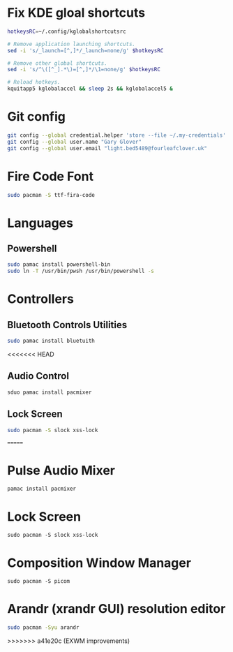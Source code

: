 #+PROPERTY: header-args:bash :tangle ./install_exwm.sh :mkdirp yes
* Fix KDE gloal shortcuts
#+begin_src bash
  hotkeysRC=~/.config/kglobalshortcutsrc

  # Remove application launching shortcuts.
  sed -i 's/_launch=[^,]*/_launch=none/g' $hotkeysRC

  # Remove other global shortcuts.
  sed -i 's/^\([^_].*\)=[^,]*/\1=none/g' $hotkeysRC

  # Reload hotkeys.
  kquitapp5 kglobalaccel && sleep 2s && kglobalaccel5 &
#+end_src

* Git config
#+begin_src bash
  git config --global credential.helper 'store --file ~/.my-credentials'
  git config --global user.name "Gary Glover"
  git config --global user.email "light.bed5489@fourleafclover.uk"
#+end_src

* Fire Code Font
#+begin_src bash
  sudo pacman -S ttf-fira-code
#+end_src

* Languages
** Powershell
#+begin_src bash
  sudo pamac install powershell-bin
  sudo ln -T /usr/bin/pwsh /usr/bin/powershell -s
#+end_src

* Controllers
** Bluetooth Controls Utilities
#+begin_src bash
  sudo pamac install bluetuith
#+end_src

<<<<<<< HEAD
** Audio Control
#+begin_src bash
  sduo pamac install pacmixer
#+end_src

** Lock Screen
#+begin_src bash
  sudo pacman -S slock xss-lock
#+end_src
=======
* Pulse Audio Mixer
#+begin_src shell
  pamac install pacmixer
#+end_src

* Lock Screen
#+begin_src shell
  sudo pacman -S slock xss-lock
#+end_src

* Composition Window Manager
#+begin_src shell
  sudo pacman -S picom
#+end_src

* Arandr (xrandr GUI) resolution editor
#+begin_src sh
  sudo pacman -Syu arandr
#+end_src
>>>>>>> a41e20c (EXWM improvements)
